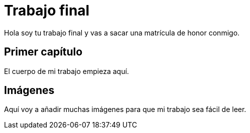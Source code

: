 # Trabajo final

Hola soy tu trabajo final y vas a sacar una matrícula de honor conmigo.

## Primer capítulo

El cuerpo de mi trabajo empieza aquí. 

## Imágenes

Aquí voy a añadir muchas imágenes para que mi trabajo sea fácil de leer. 

